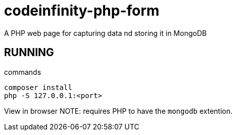 = codeinfinity-php-form
A PHP web page for capturing data nd storing it in MongoDB

== RUNNING

.commands
----
composer install
php -S 127.0.0.1:<port>

----

View in browser
NOTE: requires PHP to have the `mongodb` extention.
